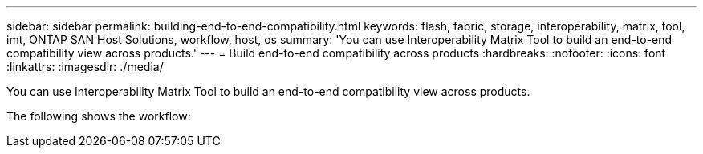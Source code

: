 ---
sidebar: sidebar
permalink: building-end-to-end-compatibility.html
keywords: flash, fabric, storage, interoperability, matrix, tool, imt, ONTAP SAN Host Solutions, workflow, host, os
summary:  'You can use Interoperability Matrix Tool to build an end-to-end compatibility view across products.'
---
= Build end-to-end compatibility across products
:hardbreaks:
:nofooter:
:icons: font
:linkattrs:
:imagesdir: ./media/

[.lead]
You can use Interoperability Matrix Tool to build an end-to-end compatibility view across products.

The following shows the workflow:
